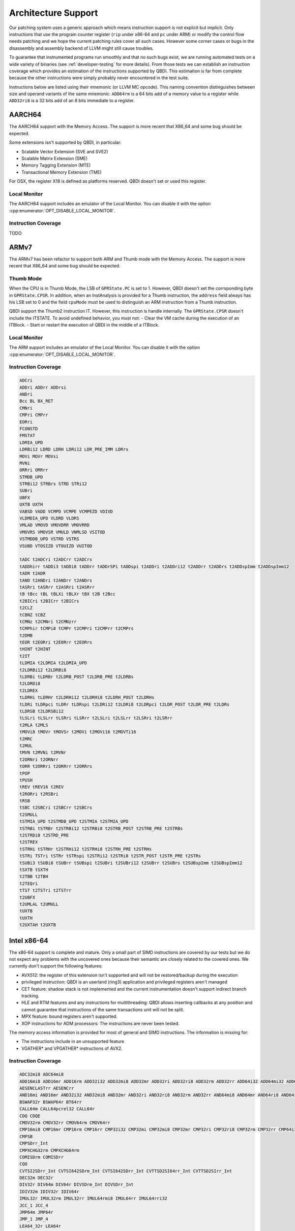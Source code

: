 Architecture Support
====================

Our patching system uses a generic approach which means instruction support is not explicit but
implicit. Only instructions that use the program counter register (``rip`` under x86-64 and ``pc``
under ARM) or modify the control flow needs patching and we hope the current patching rules cover
all such cases. However some corner cases or bugs in the disassembly and assembly backend of LLVM
might still cause troubles.

To guarantee that instrumented programs run smoothly and that no such bugs exist, we are running
automated tests on a wide variety of binaries (see :ref:`developer-testing` for more details). From
those tests we can establish an instruction coverage which provides an estimation of the instructions
supported by QBDI. This estimation is far from complete because the other instructions were simply
probably never encountered in the test
suite.

Instructions below are listed using their mnemonic (or LLVM MC opcode). This naming convention distinguishes
between size and operand variants of the same mnemonic: ``ADD64rm`` is a 64 bits add of a memory
value to a register while ``ADD32ri8`` is a 32 bits add of an 8 bits immediate to a register.

AARCH64
-------

The AARCH64 support with the Memory Access.
The support is more recent that X86_64 and some bug should be expected.

Some extensions isn't supported by QBDI, in particular:

- Scalable Vector Extension (SVE and SVE2)
- Scalable Matrix Extension (SME)
- Memory Tagging Extension (MTE)
- Transactional Memory Extension (TME)

For OSX, the register X18 is defined as platforms reserved. QBDI doesn't set or
used this register.

Local Monitor
^^^^^^^^^^^^^

The AARCH64 support includes an emulator of the Local Monitor. You can disable it
with the option :cpp:enumerator:`OPT_DISABLE_LOCAL_MONITOR`.

Instruction Coverage
^^^^^^^^^^^^^^^^^^^^

TODO

ARMv7
-----

The ARMv7 has been refactor to support both ARM and Thumb mode with the Memory Access.
The support is more recent that X86_64 and some bug should be expected.

Thumb Mode
^^^^^^^^^^

When the CPU is in Thumb Mode, the LSB of ``GPRState.PC`` is set to 1. However,
QBDI doesn't set the corrsponding byte in ``GPRState.CPSR``. In addition, when
an InstAnalysis is provided for a Thumb instruction, the ``address`` field
always has his LSB set to 0 and the field ``cpuMode`` must be used to distinguish
an ARM instruction from a Thumb instruction.

QBDI support the Thumb2 instruction IT. However, this instruction is handle
internally. The ``GPRState.CPSR`` doesn't include the ITSTATE. To avoid
undefined behavior, you must not:
- Clear the VM cache during the execution of an ITBlock.
- Start or restart the execution of QBDI in the middle of a ITBlock.

Local Monitor
^^^^^^^^^^^^^

The ARM support includes an emulator of the Local Monitor. You can disable it
with the option :cpp:enumerator:`OPT_DISABLE_LOCAL_MONITOR`.

Instruction Coverage
^^^^^^^^^^^^^^^^^^^^

.. code-block::

    ADCri
    ADDri ADDrr ADDrsi
    ANDri
    Bcc BL BX_RET
    CMNri
    CMPri CMPrr
    EORri
    FCONSTD
    FMSTAT
    LDMIA_UPD
    LDRBi12 LDRD LDRH LDRi12 LDR_PRE_IMM LDRrs
    MOVi MOVr MOVsi
    MVNi
    ORRri ORRrr
    STMDB_UPD
    STRBi12 STRBrs STRD STRi12
    SUBri
    UBFX
    UXTB UXTH
    VABSD VADD VCMPD VCMPE VCMPEZD VDIVD
    VLDMDIA_UPD VLDRD VLDRS
    VMLAD VMOVD VMOVDRR VMOVRRD
    VMOVRS VMOVSR VMULD VNMLSD VSITOD
    VSTMDDB_UPD VSTRD VSTRS
    VSUBD VTOSIZD VTOUIZD VUITOD

    tADC t2ADCri t2ADCrr t2ADCrs
    tADDhirr tADDi3 tADDi8 tADDrr tADDrSPi tADDspi t2ADDri t2ADDri12 t2ADDrr t2ADDrs t2ADDspImm t2ADDspImm12
    tADR t2ADR
    tAND t2ANDri t2ANDrr t2ANDrs
    tASRri tASRrr t2ASRri t2ASRrr
    tB tBcc tBL tBLXi tBLXr tBX t2B t2Bcc
    t2BICri t2BICrr t2BICrs
    t2CLZ
    tCBNZ tCBZ
    tCMNz t2CMNri t2CMNzrr
    tCMPhir tCMPi8 tCMPr t2CMPri t2CMPrr t2CMPrs
    t2DMB
    tEOR t2EORri t2EORrr t2EORrs
    tHINT t2HINT
    t2IT
    tLDMIA t2LDMIA t2LDMIA_UPD
    t2LDRBi12 t2LDRBi8
    tLDRBi tLDRBr t2LDRB_POST t2LDRB_PRE t2LDRBs
    t2LDRDi8
    t2LDREX
    tLDRHi tLDRHr t2LDRHi12 t2LDRHi8 t2LDRH_POST t2LDRHs
    tLDRi tLDRpci tLDRr tLDRspi t2LDRi12 t2LDRi8 t2LDRpci t2LDR_POST t2LDR_PRE t2LDRs
    tLDRSB t2LDRSBi12
    tLSLri tLSLrr tLSRri tLSRrr t2LSLri t2LSLrr t2LSRri t2LSRrr
    t2MLA t2MLS
    tMOVi8 tMOVr tMOVSr t2MOVi t2MOVi16 t2MOVTi16
    t2MRC
    t2MUL
    tMVN t2MVNi t2MVNr
    t2ORNri t2ORNrr
    tORR t2ORRri t2ORRrr t2ORRrs
    tPOP
    tPUSH
    tREV tREV16 t2REV
    t2RORri t2RSBri
    tRSB
    tSBC t2SBCri t2SBCrr t2SBCrs
    t2SMULL
    tSTMIA_UPD t2STMDB_UPD t2STMIA t2STMIA_UPD
    tSTRBi tSTRBr t2STRBi12 t2STRBi8 t2STRB_POST t2STRB_PRE t2STRBs
    t2STRDi8 t2STRD_PRE
    t2STREX
    tSTRHi tSTRHr t2STRHi12 t2STRHi8 t2STRH_PRE t2STRHs
    tSTRi TSTri tSTRr tSTRspi t2STRi12 t2STRi8 t2STR_POST t2STR_PRE t2STRs
    tSUBi3 tSUBi8 tSUBrr tSUBspi t2SUBri t2SUBri12 t2SUBrr t2SUBrs t2SUBspImm t2SUBspImm12
    tSXTB tSXTH
    t2TBB t2TBH
    t2TEQri
    tTST t2TSTri t2TSTrr
    t2UBFX
    t2UMLAL t2UMULL
    tUXTB
    tUXTH
    t2UXTAH t2UXTB

Intel x86-64
------------

The x86-64 support is complete and mature. Only a small part of SIMD instructions are covered
by our tests but we do not expect any problems with the uncovered ones because their semantic are
closely related to the covered ones. We currently don't support the following features:

- AVX512: the register of this extension isn't supported and will not be restored/backup during the execution
- privileged instruction: QBDI is an userland (ring3) application and privileged registers aren't managed
- CET feature: shadow stack is not implemented and the current instrumentation doesn't support
  indirect branch tracking.
- HLE and RTM features and any instructions for multithreading: QBDI allows inserting callbacks
  at any position and cannot guarantee that instructions of the same transactions unit will not be split.
- MPX feature: bound registers aren't supported.
- XOP instructions for ADM processors: The instructions are never been tested.

The memory access information is provided for most of general and SIMD instructions.
The information is missing for:

- The instructions include in an unsupported feature
- VGATHER* and VPGATHER* instructions of AVX2.

Instruction Coverage
^^^^^^^^^^^^^^^^^^^^

.. code-block:: bash

    ADC32mi8 ADC64mi8
    ADD16mi8 ADD16mr ADD16rm ADD32i32 ADD32mi8 ADD32mr ADD32ri ADD32ri8 ADD32rm ADD32rr ADD64i32 ADD64mi32 ADD64mi8 ADD64mr ADD64ri32 ADD64ri8 ADD64rm ADD64rr ADD8rr ADDSDrm_Int ADDSDrr_Int
    AESENCLASTrr AESENCrr
    AND16mi AND16mr AND32i32 AND32mi8 AND32mr AND32ri AND32ri8 AND32rm AND32rr AND64mi8 AND64mr AND64ri8 AND64rr AND8mi AND8mr AND8ri AND8rm AND8rr ANDNPDrr ANDPDrm ANDPDrr
    BSWAP32r BSWAP64r BT64rr
    CALL64m CALL64pcrel32 CALL64r
    CDQ CDQE
    CMOV32rm CMOV32rr CMOV64rm CMOV64rr
    CMP16mi8 CMP16mr CMP16rm CMP16rr CMP32i32 CMP32mi CMP32mi8 CMP32mr CMP32ri CMP32ri8 CMP32rm CMP32rr CMP64i32 CMP64mi32 CMP64mi8 CMP64mr CMP64ri32 CMP64ri8 CMP64rm CMP64rr CMP8i8 CMP8mi CMP8mr CMP8ri CMP8rm CMP8rr
    CMPSB
    CMPSDrr_Int
    CMPXCHG32rm CMPXCHG64rm
    COMISDrm COMISDrr
    CQO
    CVTSI2SDrr_Int CVTSI642SDrm_Int CVTSI642SDrr_Int CVTTSD2SI64rr_Int CVTTSD2SIrr_Int
    DEC32m DEC32r
    DIV32r DIV64m DIV64r DIVSDrm_Int DIVSDrr_Int
    IDIV32m IDIV32r IDIV64r
    IMUL32r IMUL32rm IMUL32rr IMUL64rmi8 IMUL64rr IMUL64rri32
    JCC_1 JCC_4
    JMP64m JMP64r
    JMP_1 JMP_4
    LEA64_32r LEA64r
    MFENCE
    MOV16mi MOV16mr MOV32mi MOV32mr MOV32ri MOV32rm MOV32rr MOV64mi32 MOV64mr MOV64ri MOV64ri32 MOV64rm MOV64rr MOV8mi MOV8mr
    MOVAPDrr MOVAPSmr
    MOVDQArm MOVDQArr
    MOVDQUmr MOVDQUrm
    MOVQI2PQIrm
    MOVSDmr MOVSDrm
    MOVSL MOVSQ
    MOVSX32rm8 MOVSX32rr8 MOVSX64rm32 MOVSX64rm8 MOVSX64rr16 MOVSX64rr32 MOVSX64rr8
    MOVUPSmr MOVUPSrm
    MOVZX32rm16 MOVZX32rm8 MOVZX32rr16 MOVZX32rr8
    MUL32r MUL64r MULSDrr_Int
    NEG32r NEG64r
    NOOP NOOP NOOPW
    NOT32r NOT64m NOT64r
    OR16rm OR32i32 OR32mi OR32mi8 OR32mr OR32ri OR32ri8 OR32rm OR32rr OR64i32 OR64ri8 OR64rm OR64rr OR8i8 OR8mi OR8mr OR8ri OR8rm OR8rr
    ORPDrr
    POP64r
    PSHUFBrr PSHUFDri
    PSLLDQri PSLLDri
    PUSH64i8 PUSH64r PUSH64rmm
    PXORrr
    RETQ
    ROL32r1 ROL32ri ROL64r1 ROL64ri
    ROR32ri ROR64r1 ROR64ri
    ROUNDSDr_Int
    SAR32r1 SAR32rCL SAR32ri SAR64r1 SAR64ri
    SBB32ri8 SBB32rr SBB64ri8 SBB64rr SBB8i8 SBB8ri
    SCASB
    SETCCm SETCCr
    SHL32rCL SHL32ri SHL64rCL SHL64ri
    SHR16ri SHR32r1 SHR32rCL SHR32ri SHR64r1 SHR64rCL SHR64ri SHR8r1 SHR8ri
    STOSQ
    SUB32mi8 SUB32mr SUB32ri SUB32ri8 SUB32rm SUB32rr SUB64mi8 SUB64mr SUB64ri32 SUB64ri8 SUB64rm SUB64rr SUB8mr SUBSDrm_Int SUBSDrr_Int
    SYSCALL
    TEST16mi TEST16ri TEST16rr TEST32i32 TEST32mi TEST32mr TEST32ri TEST32rr TEST64ri32 TEST64rr TEST8i8 TEST8mi TEST8ri TEST8rr
    UCOMISDrr
    VADDSDrm_Int VADDSDrr_Int
    VANDPDrr
    VCOMISDrr
    VFMADD132SDm_Int VFMADD132SDr_Int VFMADD213SDm_Int VFMADD231SDr_Int
    VFNMADD231SDm_Int
    VMOVAPDrr
    VMOVPDI2DIrr
    VMOVPQIto64rr
    VMOVQI2PQIrm
    VMOVSDrm
    VMULSDrm_Int VMULSDrr_Int
    VSTMXCSR
    VSUBSDrm_Int VSUBSDrr_Int
    VUCOMISDrm VUCOMISDrr
    VXORPDrr
    XADD32rm
    XCHG32rm XCHG64rr
    XOR32ri XOR32ri8 XOR32rm XOR32rr XOR64rm XOR64rr XOR8rm
    XORPSrr

Intel x86
---------

The x86 support is based on x86_64 and has the same limitations. However, its integration is more recent than X86_64
and has less been tested.

Instruction Coverage
^^^^^^^^^^^^^^^^^^^^

.. code-block:: bash

    ABS_F
    ADC32mi8 ADC32mr ADC32ri ADC32ri8 ADC32rm ADC32rr
    ADD16mi8 ADD16mr ADD16ri ADD16rm ADD32i32 ADD32mi ADD32mi8 ADD32mr ADD32ri ADD32ri8 ADD32rm ADD32rr ADD8rr
    ADD_F32m ADD_FPrST0 ADD_FrST0
    AESENCLASTrr AESENCrr
    AND16mi AND16mr AND32i32 AND32mi8 AND32mr AND32ri AND32ri8 AND32rm AND32rr AND8mi AND8mr AND8ri AND8rm AND8rr
    BSWAP32r
    BT32rr
    CALL32m CALL32r CALLpcrel32
    CDQ
    CHS_F
    CLD
    CMOV32rm CMOV32rr
    CMOVE_F
    CMP16mi8 CMP16mr CMP16rm CMP32i32 CMP32mi CMP32mi8 CMP32mr CMP32ri CMP32ri8 CMP32rm CMP32rr CMP8i8 CMP8mi CMP8mr CMP8ri CMP8rm CMP8rr
    CMPSB CMPSW
    CMPXCHG32rm
    COM_FIPr
    COM_FIr
    DEC32r_alt
    DIV32m DIV32r
    DIVR_F32m DIVR_F64m
    DIV_F32m DIV_F64m
    DIV_FPrST0
    FCOMP64m
    FLDCW16m
    FLDENVm
    FNSTCW16m FNSTSW16r
    FRNDINT
    FSTENVm
    FXAM
    IDIV32m
    ILD_F32m ILD_F64m
    IMUL32r IMUL32rm IMUL32rmi8 IMUL32rr IMUL32rri
    INC32r_alt
    IST_FP32m IST_FP64m
    JCC_1 JCC_4
    JMP32m JMP32r
    JMP_1 JMP_4
    LD_F0 LD_F1 LD_F32m LD_F64m LD_F80m LD_Frr
    LEA32r
    MOV16mi MOV16mr MOV16rm MOV32ao32 MOV32mi MOV32mr MOV32o32a MOV32ri MOV32rm MOV32rr MOV8mi MOV8mr MOV8rm MOV8rr
    MOVAPSrr
    MOVDQArm MOVDQArr
    MOVDQUmr
    MOVSB MOVSL
    MOVSX32rm8 MOVSX32rr16 MOVSX32rr8
    MOVUPSmr MOVUPSrm
    MOVZX32rm16 MOVZX32rm8 MOVZX32rr16 MOVZX32rr8
    MUL32m MUL32r
    MUL_F32m MUL_FPrST0 MUL_FST0r
    NEG32r
    NOOP
    NOT32m NOT32r
    OR16ri OR16rm OR32i32 OR32mi OR32mi8 OR32mr OR32ri OR32ri8 OR32rm OR32rr OR8i8 OR8mi OR8mr OR8ri OR8rm OR8rr
    POP32r
    PSHUFBrr PSHUFDri
    PSLLDQri PSLLDri
    PUSH32i8 PUSH32r PUSH32rmm PUSHi32
    PXORrr
    RETL
    ROL32r1 ROL32rCL ROL32ri
    ROR32ri
    SAHF
    SAR32r1 SAR32rCL SAR32ri
    SBB32mi8 SBB32ri8 SBB32rm SBB32rr SBB8i8 SBB8ri
    SCASB
    SETCCm SETCCr
    SHL32rCL SHL32ri
    SHLD32rrCL SHLD32rri8
    SHR16ri SHR32r1 SHR32rCL SHR32ri SHR8m1 SHR8ri
    SHRD32rri8
    STOSL
    ST_F64m ST_FP64m ST_FP80m ST_FPrr
    SUB32i32 SUB32mi8 SUB32mr SUB32ri SUB32ri8 SUB32rm SUB32rr SUB8mr SUB8ri SUB8rm
    SUBR_F64m SUBR_FPrST0
    SUB_FPrST0 SUB_FrST0
    TEST16mi TEST16ri TEST16rr TEST32i32 TEST32mi TEST32mr TEST32ri TEST32rr TEST8i8 TEST8mi TEST8mr TEST8ri TEST8rr
    UCOM_FIr UCOM_FPr
    XADD32rm
    XCHG32ar XCHG32rm XCHG32rr
    XCH_F
    XOR16rr XOR32i32 XOR32mr XOR32ri XOR32ri8 XOR32rm XOR32rr XOR8rm
    XORPSrr

